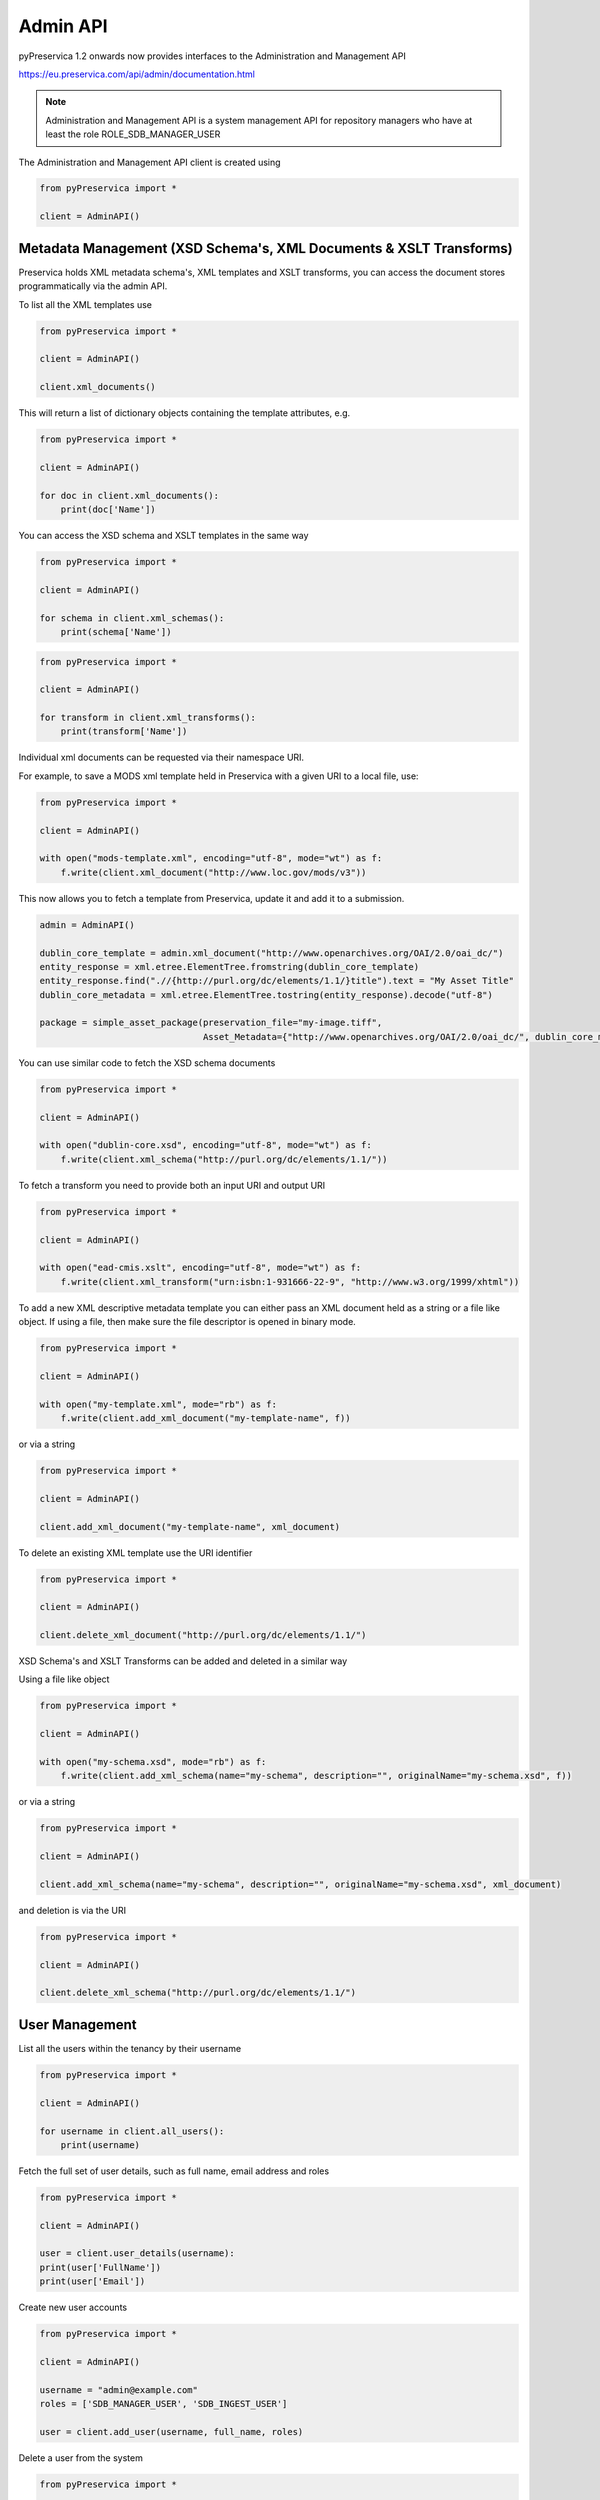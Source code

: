 Admin API
~~~~~~~~~~~~~~~

pyPreservica 1.2 onwards now provides interfaces to the Administration and Management API

https://eu.preservica.com/api/admin/documentation.html

.. note::
    Administration and Management API is a system management API for repository
    managers who have at least the role ROLE_SDB_MANAGER_USER

The Administration and Management API client is created using

.. code-block:: python

    from pyPreservica import *

    client = AdminAPI()


Metadata Management (XSD Schema's, XML Documents & XSLT Transforms)
^^^^^^^^^^^^^^^^^^^^^^^^^^^^^^^^^^^^^^^^^^^^^^^^^^^^^^^^^^^^^^^^^^^^^^^^^^^^^^^^

Preservica holds XML metadata schema's, XML templates and XSLT transforms, you can access the document stores
programmatically via the admin API.

To list all the XML templates use

.. code-block:: python

    from pyPreservica import *

    client = AdminAPI()

    client.xml_documents()

This will return a list of dictionary objects containing the template attributes, e.g.

.. code-block:: python

    from pyPreservica import *

    client = AdminAPI()

    for doc in client.xml_documents():
        print(doc['Name'])

You can access the XSD schema and XSLT templates in the same way

.. code-block:: python

    from pyPreservica import *

    client = AdminAPI()

    for schema in client.xml_schemas():
        print(schema['Name'])



.. code-block:: python

    from pyPreservica import *

    client = AdminAPI()

    for transform in client.xml_transforms():
        print(transform['Name'])

Individual xml documents can be requested via their namespace URI.

For example, to save a MODS xml template held in Preservica with a given URI to a local file, use:

.. code-block:: python

    from pyPreservica import *

    client = AdminAPI()

    with open("mods-template.xml", encoding="utf-8", mode="wt") as f:
        f.write(client.xml_document("http://www.loc.gov/mods/v3"))


This now allows you to fetch a template from Preservica, update it and add it to a submission.

.. code-block:: python

    admin = AdminAPI()

    dublin_core_template = admin.xml_document("http://www.openarchives.org/OAI/2.0/oai_dc/")
    entity_response = xml.etree.ElementTree.fromstring(dublin_core_template)
    entity_response.find(".//{http://purl.org/dc/elements/1.1/}title").text = "My Asset Title"
    dublin_core_metadata = xml.etree.ElementTree.tostring(entity_response).decode("utf-8")

    package = simple_asset_package(preservation_file="my-image.tiff",
                                   Asset_Metadata={"http://www.openarchives.org/OAI/2.0/oai_dc/", dublin_core_metadata})

You can use similar code to fetch the XSD schema documents

.. code-block:: python

    from pyPreservica import *

    client = AdminAPI()

    with open("dublin-core.xsd", encoding="utf-8", mode="wt") as f:
        f.write(client.xml_schema("http://purl.org/dc/elements/1.1/"))


To fetch a transform you need to provide both an input URI and output URI

.. code-block:: python

    from pyPreservica import *

    client = AdminAPI()

    with open("ead-cmis.xslt", encoding="utf-8", mode="wt") as f:
        f.write(client.xml_transform("urn:isbn:1-931666-22-9", "http://www.w3.org/1999/xhtml"))


To add a new XML descriptive metadata template you can either pass an XML document held as a string or
a file like object. If using a file, then make sure the file descriptor is opened in binary mode.

.. code-block:: python

    from pyPreservica import *

    client = AdminAPI()

    with open("my-template.xml", mode="rb") as f:
        f.write(client.add_xml_document("my-template-name", f))

or via a string


.. code-block:: python

    from pyPreservica import *

    client = AdminAPI()

    client.add_xml_document("my-template-name", xml_document)

To delete an existing XML template use the URI identifier


.. code-block:: python

    from pyPreservica import *

    client = AdminAPI()

    client.delete_xml_document("http://purl.org/dc/elements/1.1/")


XSD Schema's and XSLT Transforms can be added and deleted in a similar way

Using a file like object

.. code-block:: python

    from pyPreservica import *

    client = AdminAPI()

    with open("my-schema.xsd", mode="rb") as f:
        f.write(client.add_xml_schema(name="my-schema", description="", originalName="my-schema.xsd", f))

or via a string

.. code-block:: python

    from pyPreservica import *

    client = AdminAPI()

    client.add_xml_schema(name="my-schema", description="", originalName="my-schema.xsd", xml_document)


and deletion is via the URI

.. code-block:: python

    from pyPreservica import *

    client = AdminAPI()

    client.delete_xml_schema("http://purl.org/dc/elements/1.1/")


User Management
^^^^^^^^^^^^^^^^^^^

List all the users within the tenancy by their username

.. code-block:: python

    from pyPreservica import *

    client = AdminAPI()

    for username in client.all_users():
        print(username)

Fetch the full set of user details, such as full name, email address and roles

.. code-block:: python

    from pyPreservica import *

    client = AdminAPI()

    user = client.user_details(username):
    print(user['FullName'])
    print(user['Email'])


Create new user accounts

.. code-block:: python

    from pyPreservica import *

    client = AdminAPI()

    username = "admin@example.com"
    roles = ['SDB_MANAGER_USER', 'SDB_INGEST_USER']

    user = client.add_user(username, full_name, roles)


Delete a user from the system

.. code-block:: python

    from pyPreservica import *

    client = AdminAPI()

    client.delete_user(username)


Change the display name of a user

.. code-block:: python

    from pyPreservica import *

    client = AdminAPI()

    client.change_user_display_name(username, "New Display Name")


Security Tags
^^^^^^^^^^^^^^^^^^^

To get a list of all security tags in the system use:


.. code-block:: python

    from pyPreservica import *

    client = AdminAPI()

    tags = client.security_tags()

.. note::
    This call may produce a different set of tags than the ``user_security_tags()`` function from the content API
    which only returns security tags that the current user has available.

You can generate a report of security tag frequency usage using the pygal library for example.

.. code-block:: python

        import pygal
        from pygal.style import BlueStyle

        client = AdminAPI()
        search = ContentAPI()
        security_tags = client.security_tags()
        results = {}
        for tag in security_tags:
            filters = {"xip.security_descriptor": tag, "xip.document_type": "IO", "xip.top_level_so": parent_collection}
            hits = search._search_index_filter_hits(query="%", filter_values=filters)
            results[tag] = hits

        bar_chart = pygal.HorizontalBar(show_legend=False)
        bar_chart.title = chart_Title
        bar_chart.style = BlueStyle
        bar_chart.x_title = chart_XTitle
        bar_chart.x_labels = results.keys()
        bar_chart.add(chart_YTitle, results)

        bar_chart.render_to_file(report_name)

        sys.stdout.write("\nReport Completed. Open file " + report_name + " in your browser")
        sys.stdout.flush()


This creates a graphical report which displays the frequency of each security tag with the ability to hover
over the values.


.. raw:: html
    :file: images/security_report.svg


The following calls are only available against a 6.4.x Preservica system.

To add a new security tag

.. code-block:: python

    from pyPreservica import *

    client = AdminAPI()

    tags = client.add_security_tag("my new tag")

and to delete a tag

.. code-block:: python

    from pyPreservica import *

    client = AdminAPI()

    tags = client.delete_security_tag("my new tag")